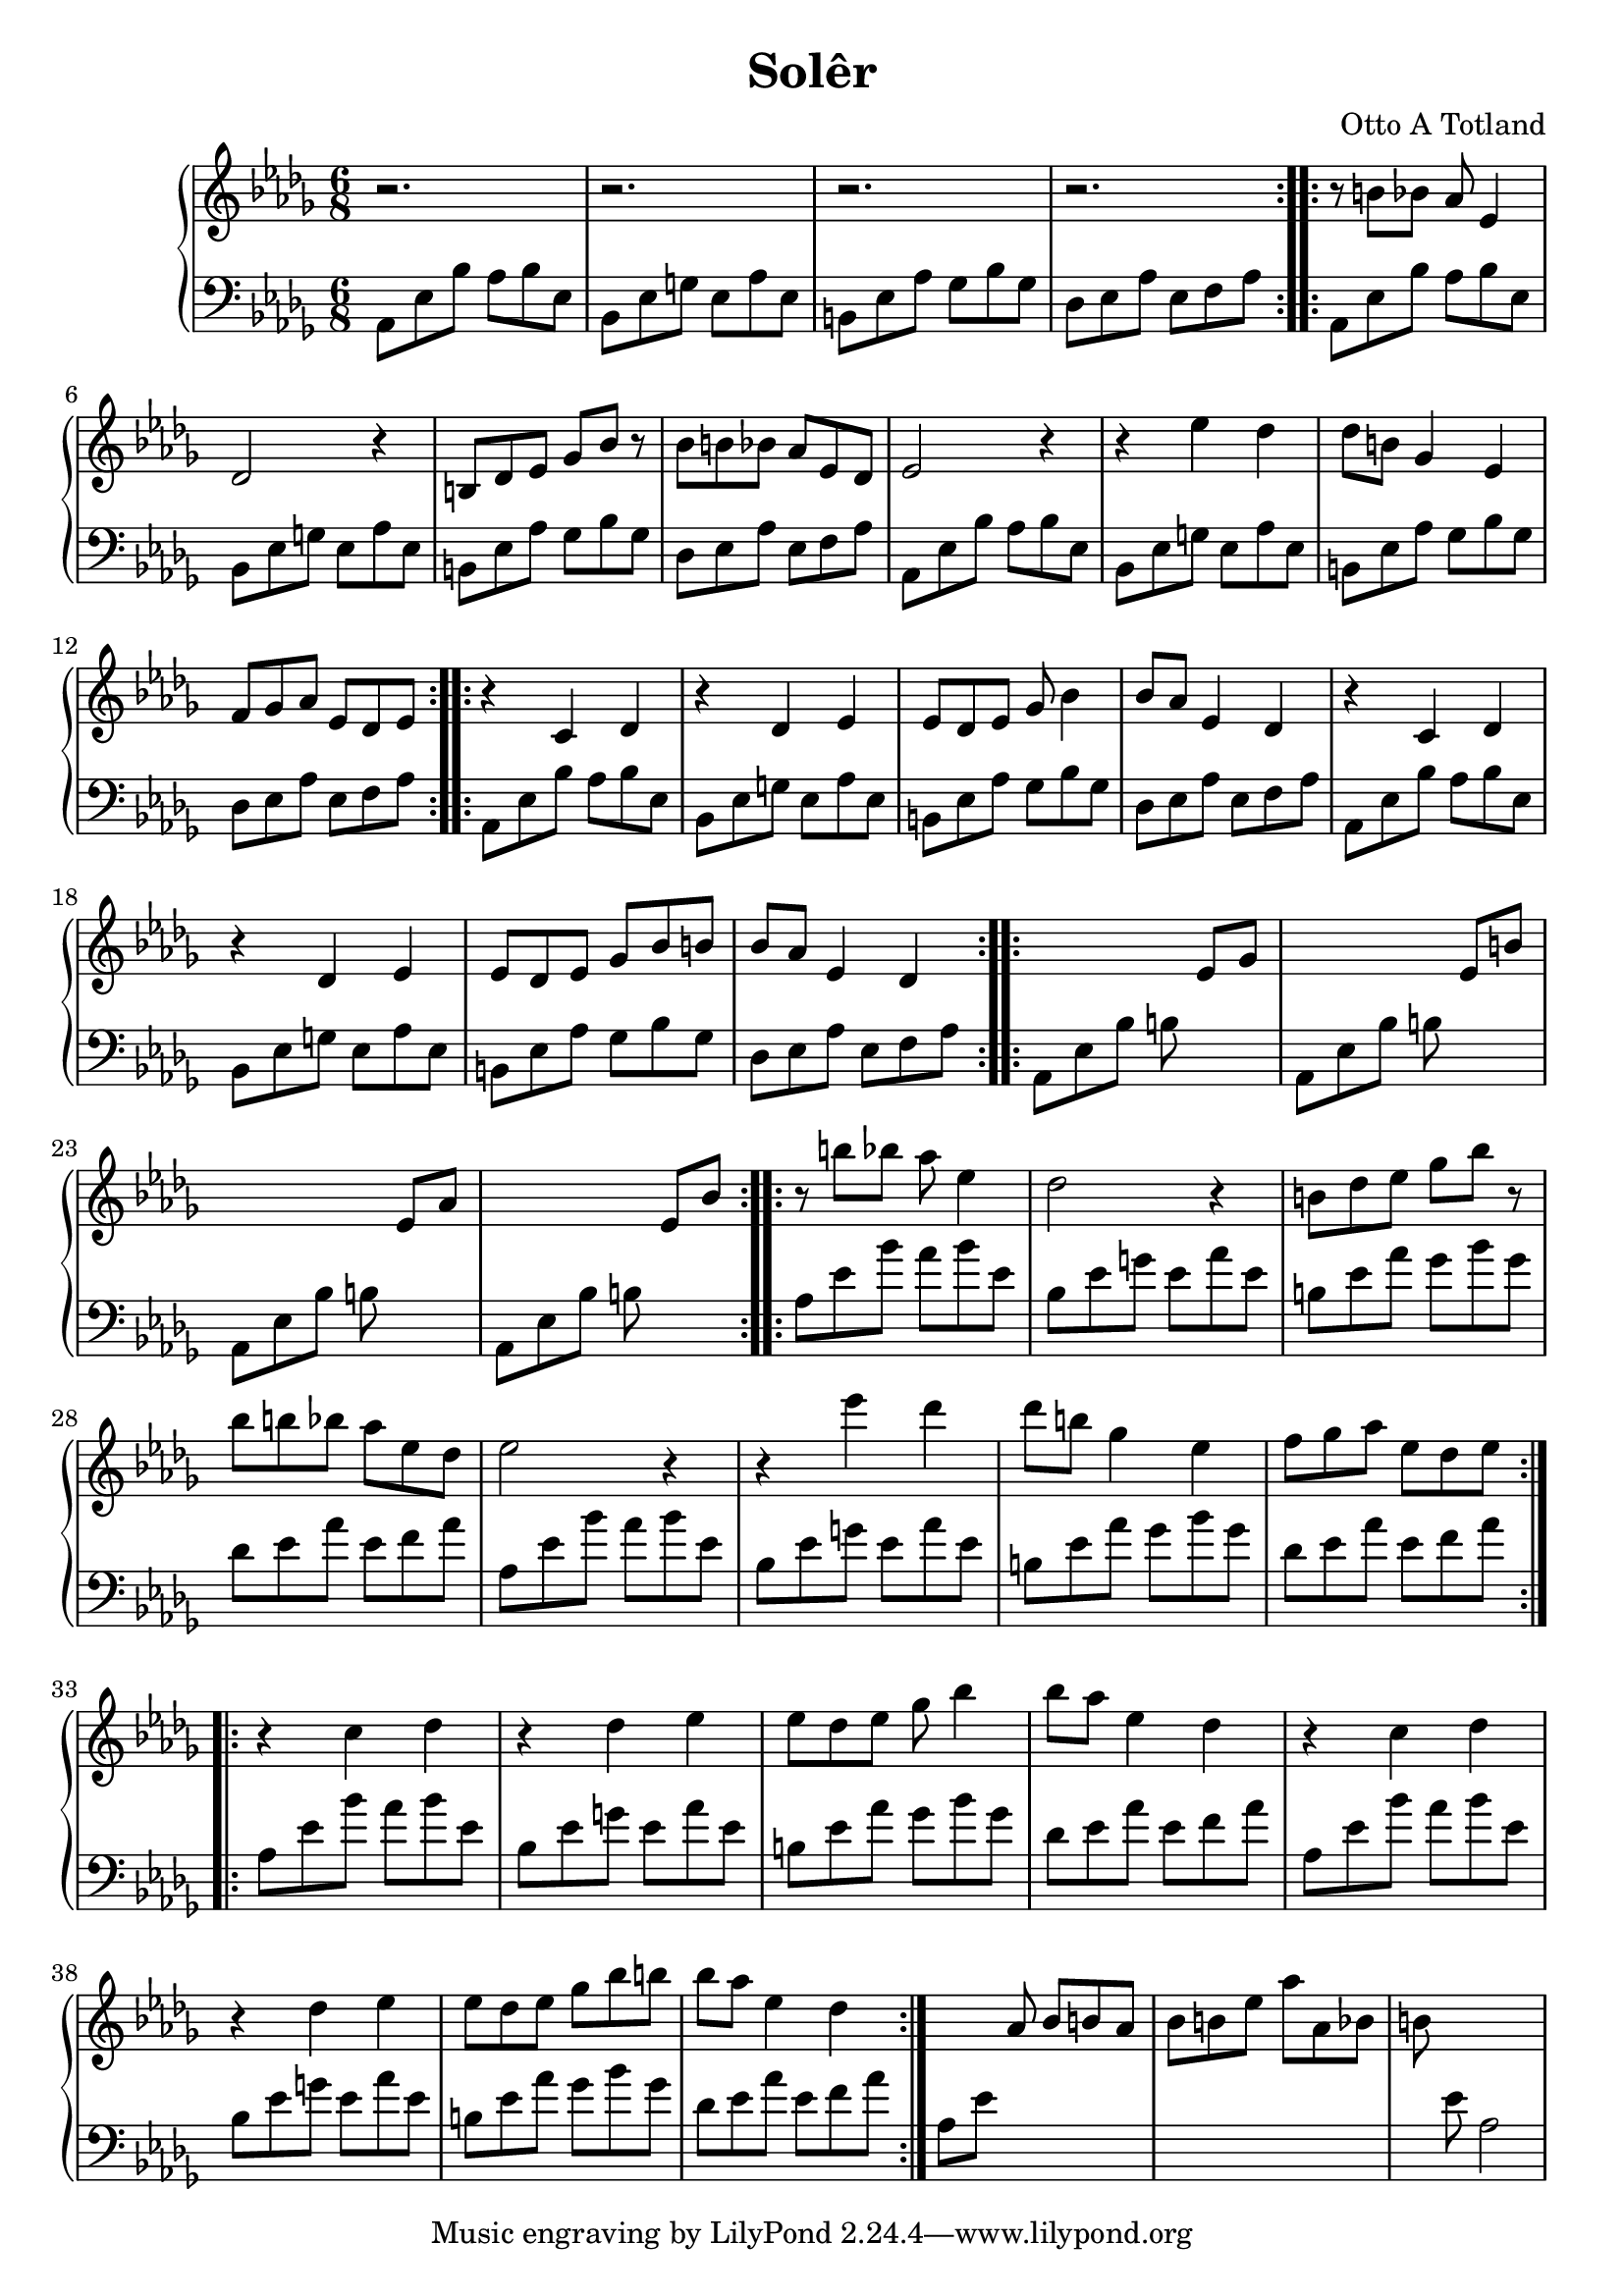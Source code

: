 \version "2.16.2"

\header {
  title = "Solêr"
  composer = "Otto A Totland"
}

lhc = \change Staff = lh
rhc = \change Staff = rh

rh = \relative c' {
  \time 6/8
  \key des \major
  \repeat volta 2 {
    r2. | r2. | r2. | r2.
  }
  \repeat volta 2 {
    r8 b' bes aes es4 |
    des2 r4 |
    b8 des ees ges bes r8 |
    bes b bes aes ees des |
    ees2 r4 |
    r4 ees'4 des |
    des8 b ges4 ees |
    f8 ges aes ees des ees |
  }
  \repeat volta 2 {
    r4 c des |
    r4 des ees |
    ees8 des ees ges bes4 |
    bes8 aes ees4 des4 |
    r4 c des |
    r4 des ees |
    ees8 des ees ges bes b |
    bes aes ees4 des4 |
  }
  \repeat volta 2 {
    s2 ees8 ges |
    s2 ees8 b' |
    s2 ees,8 aes |
    s2 ees8 bes' |
  }
  \relative c'' {
    \repeat volta 2 {
      r8 b' bes aes es4 |
      des2 r4 |
      b8 des ees ges bes r8 |
      bes b bes aes ees des |
      ees2 r4 |
      r4 ees'4 des |
      des8 b ges4 ees |
      f8 ges aes ees des ees |
    }
    \repeat volta 2 {
      r4 c des |
      r4 des ees |
      ees8 des ees ges bes4 |
      bes8 aes ees4 des4 |
      r4 c des |
      r4 des ees |
      ees8 des ees ges bes b |
      bes aes ees4 des4 |
    }
    s4 aes8 bes b aes |
    bes b ees aes aes, bes |
    b s8 s2
  }

}

lh = \relative c' {
  \clef "bass"
  \key des \major
  \repeat volta 2 {
    aes,8 ees' bes' aes bes ees,  |
    bes ees g ees aes ees |
    b ees aes ges bes ges |
    des ees aes ees f aes |
  }
  \repeat volta 2 {
    \repeat unfold 2 {
      aes,8 ees' bes' aes bes ees,  |
      bes ees g ees aes ees |
      b ees aes ges bes ges |
      des ees aes ees f aes |
    }
  }
  \repeat volta 2 {
    \repeat unfold 2 {
      aes,8 ees' bes' aes bes ees,  |
      bes ees g ees aes ees |
      b ees aes ges bes ges |
      des ees aes ees f aes |
    }
  }
  \repeat volta 2 {
    aes,8 ees' bes' b s4 |
    aes,8 ees' bes' b s4 |
    aes,8 ees' bes' b s4 |
    aes,8 ees' bes' b s4 |
  }
  \relative c'' {
    \repeat volta 2 {
      \repeat unfold 2 {
        aes,8 ees' bes' aes bes ees,  |
        bes ees g ees aes ees |
        b ees aes ges bes ges |
        des ees aes ees f aes |
      }
    }
    \repeat volta 2 {
      \repeat unfold 2 {
        aes,8 ees' bes' aes bes ees,  |
        bes ees g ees aes ees |
        b ees aes ges bes ges |
        des ees aes ees f aes |
      }
    }
    aes,8 ees' s2 |
    s2. |
    s8 ees8 aes,2
  }
}

\score {
  \new PianoStaff <<
    \new Staff = "rh" \rh
    \new Staff = "lh" \lh
  >>
}


